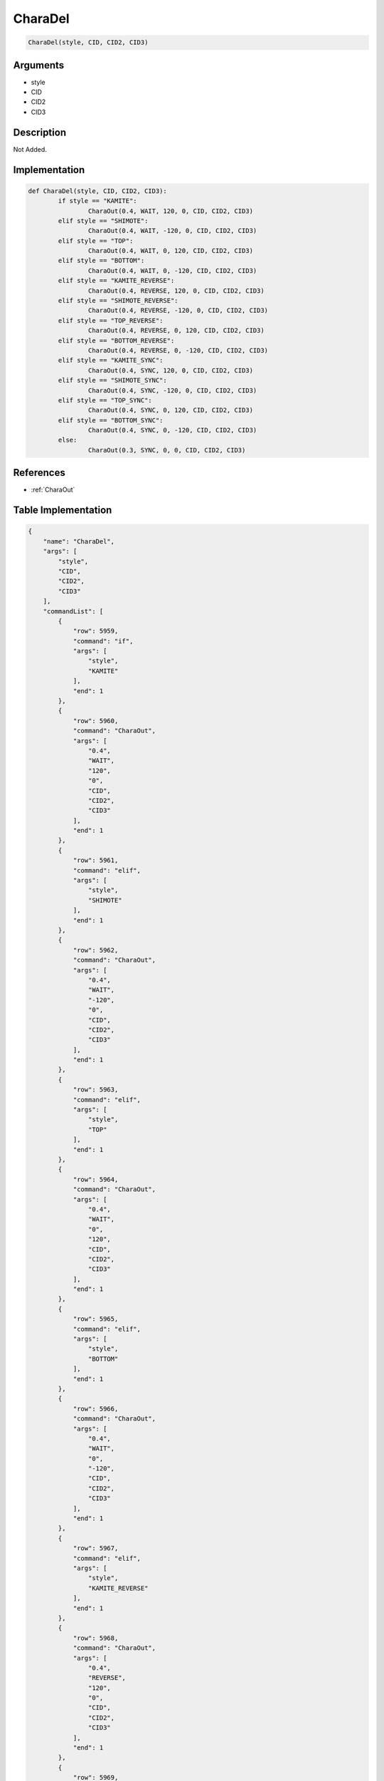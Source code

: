 .. _CharaDel:

CharaDel
========================

.. code-block:: text

	CharaDel(style, CID, CID2, CID3)


Arguments
------------

* style
* CID
* CID2
* CID3

Description
-------------

Not Added.

Implementation
-------------

.. code-block:: python

	def CharaDel(style, CID, CID2, CID3):
		if style == "KAMITE":
			CharaOut(0.4, WAIT, 120, 0, CID, CID2, CID3)
		elif style == "SHIMOTE":
			CharaOut(0.4, WAIT, -120, 0, CID, CID2, CID3)
		elif style == "TOP":
			CharaOut(0.4, WAIT, 0, 120, CID, CID2, CID3)
		elif style == "BOTTOM":
			CharaOut(0.4, WAIT, 0, -120, CID, CID2, CID3)
		elif style == "KAMITE_REVERSE":
			CharaOut(0.4, REVERSE, 120, 0, CID, CID2, CID3)
		elif style == "SHIMOTE_REVERSE":
			CharaOut(0.4, REVERSE, -120, 0, CID, CID2, CID3)
		elif style == "TOP_REVERSE":
			CharaOut(0.4, REVERSE, 0, 120, CID, CID2, CID3)
		elif style == "BOTTOM_REVERSE":
			CharaOut(0.4, REVERSE, 0, -120, CID, CID2, CID3)
		elif style == "KAMITE_SYNC":
			CharaOut(0.4, SYNC, 120, 0, CID, CID2, CID3)
		elif style == "SHIMOTE_SYNC":
			CharaOut(0.4, SYNC, -120, 0, CID, CID2, CID3)
		elif style == "TOP_SYNC":
			CharaOut(0.4, SYNC, 0, 120, CID, CID2, CID3)
		elif style == "BOTTOM_SYNC":
			CharaOut(0.4, SYNC, 0, -120, CID, CID2, CID3)
		else:
			CharaOut(0.3, SYNC, 0, 0, CID, CID2, CID3)

References
-------------
* :ref:`CharaOut`

Table Implementation
-------------

.. code-block:: json

	{
	    "name": "CharaDel",
	    "args": [
	        "style",
	        "CID",
	        "CID2",
	        "CID3"
	    ],
	    "commandList": [
	        {
	            "row": 5959,
	            "command": "if",
	            "args": [
	                "style",
	                "KAMITE"
	            ],
	            "end": 1
	        },
	        {
	            "row": 5960,
	            "command": "CharaOut",
	            "args": [
	                "0.4",
	                "WAIT",
	                "120",
	                "0",
	                "CID",
	                "CID2",
	                "CID3"
	            ],
	            "end": 1
	        },
	        {
	            "row": 5961,
	            "command": "elif",
	            "args": [
	                "style",
	                "SHIMOTE"
	            ],
	            "end": 1
	        },
	        {
	            "row": 5962,
	            "command": "CharaOut",
	            "args": [
	                "0.4",
	                "WAIT",
	                "-120",
	                "0",
	                "CID",
	                "CID2",
	                "CID3"
	            ],
	            "end": 1
	        },
	        {
	            "row": 5963,
	            "command": "elif",
	            "args": [
	                "style",
	                "TOP"
	            ],
	            "end": 1
	        },
	        {
	            "row": 5964,
	            "command": "CharaOut",
	            "args": [
	                "0.4",
	                "WAIT",
	                "0",
	                "120",
	                "CID",
	                "CID2",
	                "CID3"
	            ],
	            "end": 1
	        },
	        {
	            "row": 5965,
	            "command": "elif",
	            "args": [
	                "style",
	                "BOTTOM"
	            ],
	            "end": 1
	        },
	        {
	            "row": 5966,
	            "command": "CharaOut",
	            "args": [
	                "0.4",
	                "WAIT",
	                "0",
	                "-120",
	                "CID",
	                "CID2",
	                "CID3"
	            ],
	            "end": 1
	        },
	        {
	            "row": 5967,
	            "command": "elif",
	            "args": [
	                "style",
	                "KAMITE_REVERSE"
	            ],
	            "end": 1
	        },
	        {
	            "row": 5968,
	            "command": "CharaOut",
	            "args": [
	                "0.4",
	                "REVERSE",
	                "120",
	                "0",
	                "CID",
	                "CID2",
	                "CID3"
	            ],
	            "end": 1
	        },
	        {
	            "row": 5969,
	            "command": "elif",
	            "args": [
	                "style",
	                "SHIMOTE_REVERSE"
	            ],
	            "end": 1
	        },
	        {
	            "row": 5970,
	            "command": "CharaOut",
	            "args": [
	                "0.4",
	                "REVERSE",
	                "-120",
	                "0",
	                "CID",
	                "CID2",
	                "CID3"
	            ],
	            "end": 1
	        },
	        {
	            "row": 5971,
	            "command": "elif",
	            "args": [
	                "style",
	                "TOP_REVERSE"
	            ],
	            "end": 1
	        },
	        {
	            "row": 5972,
	            "command": "CharaOut",
	            "args": [
	                "0.4",
	                "REVERSE",
	                "0",
	                "120",
	                "CID",
	                "CID2",
	                "CID3"
	            ],
	            "end": 1
	        },
	        {
	            "row": 5973,
	            "command": "elif",
	            "args": [
	                "style",
	                "BOTTOM_REVERSE"
	            ],
	            "end": 1
	        },
	        {
	            "row": 5974,
	            "command": "CharaOut",
	            "args": [
	                "0.4",
	                "REVERSE",
	                "0",
	                "-120",
	                "CID",
	                "CID2",
	                "CID3"
	            ],
	            "end": 1
	        },
	        {
	            "row": 5975,
	            "command": "elif",
	            "args": [
	                "style",
	                "KAMITE_SYNC"
	            ],
	            "end": 1
	        },
	        {
	            "row": 5976,
	            "command": "CharaOut",
	            "args": [
	                "0.4",
	                "SYNC",
	                "120",
	                "0",
	                "CID",
	                "CID2",
	                "CID3"
	            ],
	            "end": 1
	        },
	        {
	            "row": 5977,
	            "command": "elif",
	            "args": [
	                "style",
	                "SHIMOTE_SYNC"
	            ],
	            "end": 1
	        },
	        {
	            "row": 5978,
	            "command": "CharaOut",
	            "args": [
	                "0.4",
	                "SYNC",
	                "-120",
	                "0",
	                "CID",
	                "CID2",
	                "CID3"
	            ],
	            "end": 1
	        },
	        {
	            "row": 5979,
	            "command": "elif",
	            "args": [
	                "style",
	                "TOP_SYNC"
	            ],
	            "end": 1
	        },
	        {
	            "row": 5980,
	            "command": "CharaOut",
	            "args": [
	                "0.4",
	                "SYNC",
	                "0",
	                "120",
	                "CID",
	                "CID2",
	                "CID3"
	            ],
	            "end": 1
	        },
	        {
	            "row": 5981,
	            "command": "elif",
	            "args": [
	                "style",
	                "BOTTOM_SYNC"
	            ],
	            "end": 1
	        },
	        {
	            "row": 5982,
	            "command": "CharaOut",
	            "args": [
	                "0.4",
	                "SYNC",
	                "0",
	                "-120",
	                "CID",
	                "CID2",
	                "CID3"
	            ],
	            "end": 1
	        },
	        {
	            "row": 5983,
	            "command": "else",
	            "args": [],
	            "end": 1
	        },
	        {
	            "row": 5984,
	            "command": "CharaOut",
	            "args": [
	                "0.3",
	                "SYNC",
	                "0",
	                "0",
	                "CID",
	                "CID2",
	                "CID3"
	            ],
	            "end": 1
	        },
	        {
	            "row": 5985,
	            "command": "endif",
	            "args": [],
	            "end": 1
	        }
	    ]
	}

Sample
-------------

.. code-block:: json

	{}

